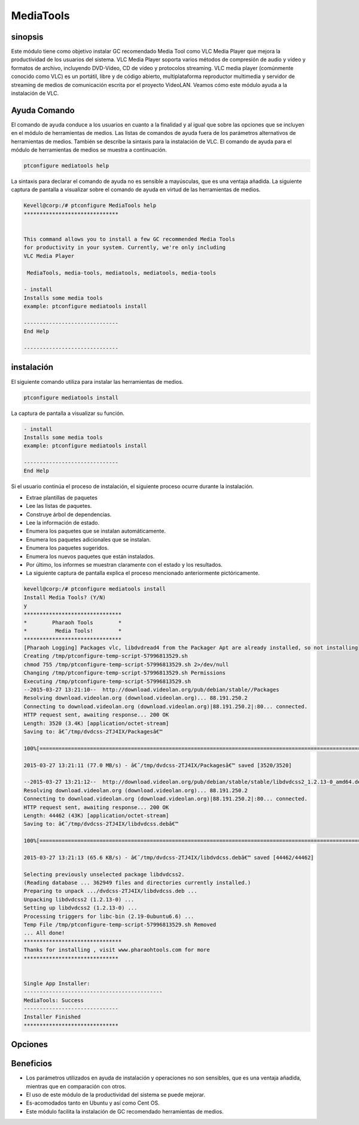 ============
MediaTools
============

sinopsis
------------

Este módulo tiene como objetivo instalar GC recomendado Media Tool como VLC Media Player que mejora la productividad de los usuarios del sistema. VLC Media Player soporta varios métodos de compresión de audio y vídeo y formatos de archivo, incluyendo DVD-Vídeo, CD de vídeo y protocolos streaming. VLC media player (comúnmente conocido como VLC) es un portátil, libre y de código abierto, multiplataforma reproductor multimedia y servidor de streaming de medios de comunicación escrita por el proyecto VideoLAN. Veamos cómo este módulo ayuda a la instalación de VLC.

Ayuda Comando
--------------------

El comando de ayuda conduce a los usuarios en cuanto a la finalidad y al igual que sobre las opciones que se incluyen en el módulo de herramientas de medios. Las listas de comandos de ayuda fuera de los parámetros alternativos de herramientas de medios. También se describe la sintaxis para la instalación de VLC. El comando de ayuda para el módulo de herramientas de medios se muestra a continuación.

.. code-block:: bash
  
 ptconfigure mediatools help

La sintaxis para declarar el comando de ayuda no es sensible a mayúsculas, que es una ventaja añadida. La siguiente captura de pantalla a visualizar sobre el comando de ayuda en virtud de las herramientas de medios.

.. code-block:: bash


	Kevell@corp:/# ptconfigure MediaTools help
	******************************


	This command allows you to install a few GC recommended Media Tools
        for productivity in your system. Currently, we're only including
        VLC Media Player

         MediaTools, media-tools, mediatools, mediatools, media-tools

        - install
        Installs some media tools
        example: ptconfigure mediatools install

	------------------------------
	End Help

	------------------------------

instalación
---------------

El siguiente comando utiliza para instalar las herramientas de medios.

.. code-block:: bash

	ptconfigure mediatools install

La captura de pantalla a visualizar su función.

.. code-block:: bash


        - install
        Installs some media tools
        example: ptconfigure mediatools install

        ------------------------------
        End Help


Si el usuario continúa el proceso de instalación, el siguiente proceso ocurre durante la instalación.

* Extrae plantillas de paquetes
* Lee las listas de paquetes.
* Construye árbol de dependencias.
* Lee la información de estado.
* Enumera los paquetes que se instalan automáticamente.
* Enumera los paquetes adicionales que se instalan.
* Enumera los paquetes sugeridos.
* Enumera los nuevos paquetes que están instalados.
* Por último, los informes se muestran claramente con el estado y los resultados.
* La siguiente captura de pantalla explica el proceso mencionado anteriormente pictóricamente.

.. code-block:: bash


 kevell@corp:/# ptconfigure mediatools install 
 Install Media Tools? (Y/N) 
 y 
 ******************************* 
 *        Pharaoh Tools        * 
 *         Media Tools!        * 
 ******************************* 
 [Pharaoh Logging] Packages vlc, libdvdread4 from the Packager Apt are already installed, so not installing 
 Creating /tmp/ptconfigure-temp-script-57996813529.sh 
 chmod 755 /tmp/ptconfigure-temp-script-57996813529.sh 2>/dev/null 
 Changing /tmp/ptconfigure-temp-script-57996813529.sh Permissions 
 Executing /tmp/ptconfigure-temp-script-57996813529.sh 
 --2015-03-27 13:21:10--  http://download.videolan.org/pub/debian/stable//Packages 
 Resolving download.videolan.org (download.videolan.org)... 88.191.250.2 
 Connecting to download.videolan.org (download.videolan.org)|88.191.250.2|:80... connected. 
 HTTP request sent, awaiting response... 200 OK 
 Length: 3520 (3.4K) [application/octet-stream] 
 Saving to: â€˜/tmp/dvdcss-2TJ4IX/Packagesâ€™ 

 100%[=======================================================================================================>] 3,520       --.-K/s   in 0s      

 2015-03-27 13:21:11 (77.0 MB/s) - â€˜/tmp/dvdcss-2TJ4IX/Packagesâ€™ saved [3520/3520] 

 --2015-03-27 13:21:12--  http://download.videolan.org/pub/debian/stable/stable/libdvdcss2_1.2.13-0_amd64.deb 
 Resolving download.videolan.org (download.videolan.org)... 88.191.250.2 
 Connecting to download.videolan.org (download.videolan.org)|88.191.250.2|:80... connected. 
 HTTP request sent, awaiting response... 200 OK 
 Length: 44462 (43K) [application/octet-stream] 
 Saving to: â€˜/tmp/dvdcss-2TJ4IX/libdvdcss.debâ€™ 

 100%[=======================================================================================================>] 44,462      65.6KB/s   in 0.7s   

 2015-03-27 13:21:13 (65.6 KB/s) - â€˜/tmp/dvdcss-2TJ4IX/libdvdcss.debâ€™ saved [44462/44462] 

 Selecting previously unselected package libdvdcss2. 
 (Reading database ... 362949 files and directories currently installed.) 
 Preparing to unpack .../dvdcss-2TJ4IX/libdvdcss.deb ... 
 Unpacking libdvdcss2 (1.2.13-0) ... 
 Setting up libdvdcss2 (1.2.13-0) ... 
 Processing triggers for libc-bin (2.19-0ubuntu6.6) ... 
 Temp File /tmp/ptconfigure-temp-script-57996813529.sh Removed 
 ... All done! 
 ******************************* 
 Thanks for installing , visit www.pharaohtools.com for more 
 ****************************** 

 
 Single App Installer: 
 -------------------------------------------- 
 MediaTools: Success 
 ------------------------------ 
 Installer Finished 
 ****************************** 


Opciones
-----------

.. cssclass:: table-bordered

 +---------------------+--------------------------------------+------------+-----------------------------------------+
 | Parámetros          | Parámetro Alternativa                | Opciones   | Comentarios                             |
 +=====================+======================================+============+=========================================+
 |Install Media        | En lugar de herramientas de medios,  | Y(Yes)     | Si el usuario desea continuar el        |
 |Tools? (Y/N)         | las siguientes alternativas también  |            | proceso de instalación se puede         |
 |                     | pueden utilizarse: MediaTools,       |            | introducir como Y                       |
 |                     | media-tools, mediatools.             |            |                                         |
 +---------------------+--------------------------------------+------------+-----------------------------------------+
 |Install Media        | En lugar de herramientas de medios,  | N(No)      | Si el usuario desea abandonar el        |
 |Tools? (Y/N)         | las siguientes alternativas también  |            | proceso de instalación se puede         |
 |                     | pueden utilizarse: MediaTools,       |            | introducir como N                       |
 |                     | media-tools, mediatools.|            |            |                                         |
 +---------------------+--------------------------------------+------------+-----------------------------------------+

Beneficios
------------

* Los parámetros utilizados en ayuda de instalación y operaciones no son sensibles, que es una ventaja añadida, mientras que en comparación 
  con otros.
* El uso de este módulo de la productividad del sistema se puede mejorar.
* Es-acomodados tanto en Ubuntu y así como Cent OS.
* Este módulo facilita la instalación de GC recomendado herramientas de medios.
